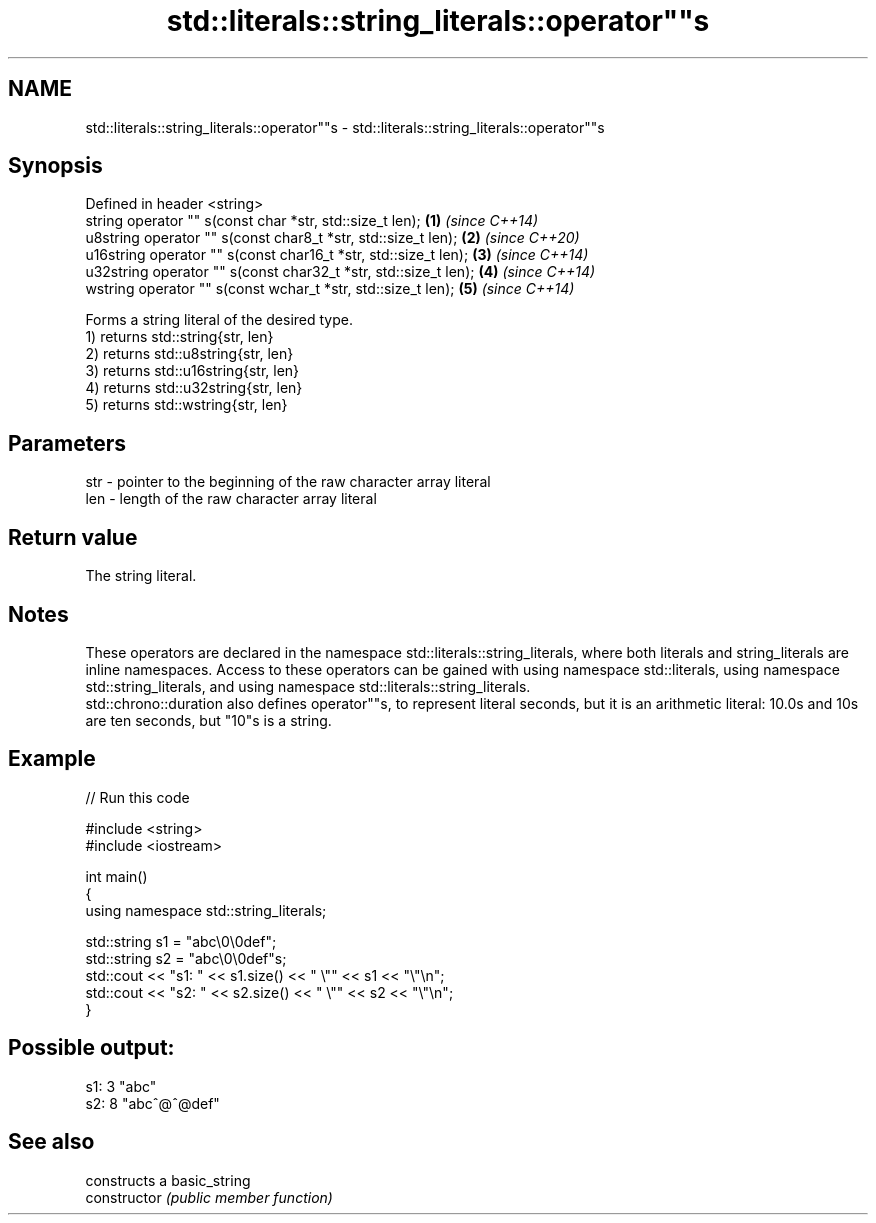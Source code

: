 .TH std::literals::string_literals::operator""s 3 "2020.03.24" "http://cppreference.com" "C++ Standard Libary"
.SH NAME
std::literals::string_literals::operator""s \- std::literals::string_literals::operator""s

.SH Synopsis

  Defined in header <string>
  string operator "" s(const char *str, std::size_t len);        \fB(1)\fP \fI(since C++14)\fP
  u8string operator "" s(const char8_t *str, std::size_t len);   \fB(2)\fP \fI(since C++20)\fP
  u16string operator "" s(const char16_t *str, std::size_t len); \fB(3)\fP \fI(since C++14)\fP
  u32string operator "" s(const char32_t *str, std::size_t len); \fB(4)\fP \fI(since C++14)\fP
  wstring operator "" s(const wchar_t *str, std::size_t len);    \fB(5)\fP \fI(since C++14)\fP

  Forms a string literal of the desired type.
  1) returns std::string{str, len}
  2) returns std::u8string{str, len}
  3) returns std::u16string{str, len}
  4) returns std::u32string{str, len}
  5) returns std::wstring{str, len}

.SH Parameters


  str - pointer to the beginning of the raw character array literal
  len - length of the raw character array literal


.SH Return value

  The string literal.

.SH Notes

  These operators are declared in the namespace std::literals::string_literals, where both literals and string_literals are inline namespaces. Access to these operators can be gained with using namespace std::literals, using namespace std::string_literals, and using namespace std::literals::string_literals.
  std::chrono::duration also defines operator""s, to represent literal seconds, but it is an arithmetic literal: 10.0s and 10s are ten seconds, but "10"s is a string.

.SH Example

  
// Run this code

    #include <string>
    #include <iostream>

    int main()
    {
        using namespace std::string_literals;

        std::string s1 = "abc\\0\\0def";
        std::string s2 = "abc\\0\\0def"s;
        std::cout << "s1: " << s1.size() << " \\"" << s1 << "\\"\\n";
        std::cout << "s2: " << s2.size() << " \\"" << s2 << "\\"\\n";
    }

.SH Possible output:

    s1: 3 "abc"
    s2: 8 "abc^@^@def"


.SH See also


                constructs a basic_string
  constructor   \fI(public member function)\fP




